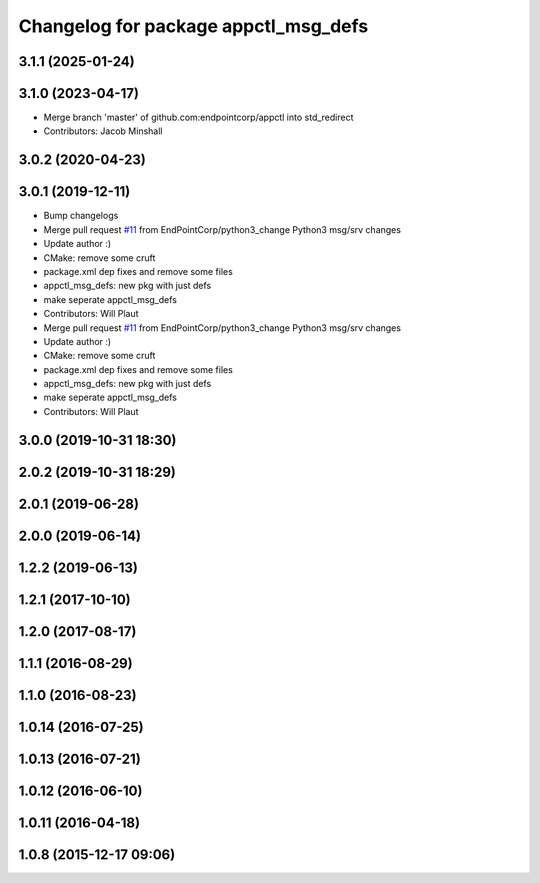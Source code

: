 ^^^^^^^^^^^^^^^^^^^^^^^^^^^^^^^^^^^^^
Changelog for package appctl_msg_defs
^^^^^^^^^^^^^^^^^^^^^^^^^^^^^^^^^^^^^

3.1.1 (2025-01-24)
------------------

3.1.0 (2023-04-17)
------------------
* Merge branch 'master' of github.com:endpointcorp/appctl into std_redirect
* Contributors: Jacob Minshall

3.0.2 (2020-04-23)
------------------

3.0.1 (2019-12-11)
------------------
* Bump changelogs
* Merge pull request `#11 <https://github.com/EndPointCorp/appctl/issues/11>`_ from EndPointCorp/python3_change
  Python3 msg/srv changes
* Update author :)
* CMake: remove some cruft
* package.xml dep fixes and remove some files
* appctl_msg_defs: new pkg with just defs
* make seperate appctl_msg_defs
* Contributors: Will Plaut

* Merge pull request `#11 <https://github.com/EndPointCorp/appctl/issues/11>`_ from EndPointCorp/python3_change
  Python3 msg/srv changes
* Update author :)
* CMake: remove some cruft
* package.xml dep fixes and remove some files
* appctl_msg_defs: new pkg with just defs
* make seperate appctl_msg_defs
* Contributors: Will Plaut

3.0.0 (2019-10-31 18:30)
------------------------

2.0.2 (2019-10-31 18:29)
------------------------

2.0.1 (2019-06-28)
------------------

2.0.0 (2019-06-14)
------------------

1.2.2 (2019-06-13)
------------------

1.2.1 (2017-10-10)
------------------

1.2.0 (2017-08-17)
------------------

1.1.1 (2016-08-29)
------------------

1.1.0 (2016-08-23)
------------------

1.0.14 (2016-07-25)
-------------------

1.0.13 (2016-07-21)
-------------------

1.0.12 (2016-06-10)
-------------------

1.0.11 (2016-04-18)
-------------------

1.0.8 (2015-12-17 09:06)
------------------------
